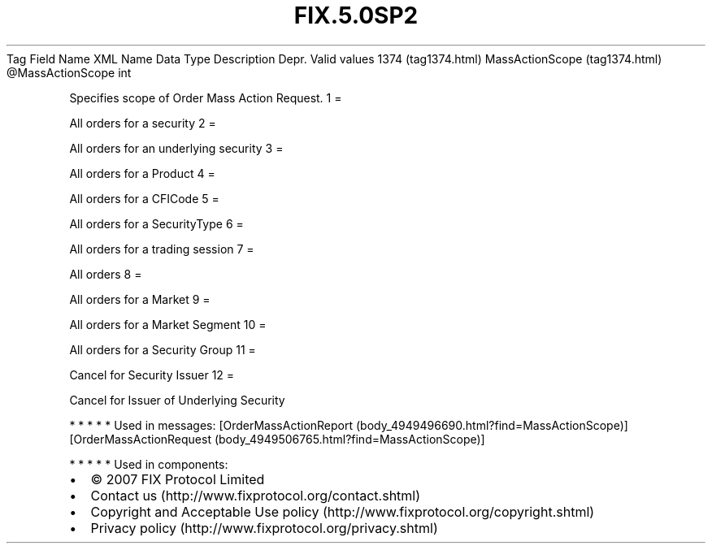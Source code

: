 .TH FIX.5.0SP2 "" "" "Tag #1374"
Tag
Field Name
XML Name
Data Type
Description
Depr.
Valid values
1374 (tag1374.html)
MassActionScope (tag1374.html)
\@MassActionScope
int
.PP
Specifies scope of Order Mass Action Request.
1
=
.PP
All orders for a security
2
=
.PP
All orders for an underlying security
3
=
.PP
All orders for a Product
4
=
.PP
All orders for a CFICode
5
=
.PP
All orders for a SecurityType
6
=
.PP
All orders for a trading session
7
=
.PP
All orders
8
=
.PP
All orders for a Market
9
=
.PP
All orders for a Market Segment
10
=
.PP
All orders for a Security Group
11
=
.PP
Cancel for Security Issuer
12
=
.PP
Cancel for Issuer of Underlying Security
.PP
   *   *   *   *   *
Used in messages:
[OrderMassActionReport (body_4949496690.html?find=MassActionScope)]
[OrderMassActionRequest (body_4949506765.html?find=MassActionScope)]
.PP
   *   *   *   *   *
Used in components:

.PD 0
.P
.PD

.PP
.PP
.IP \[bu] 2
© 2007 FIX Protocol Limited
.IP \[bu] 2
Contact us (http://www.fixprotocol.org/contact.shtml)
.IP \[bu] 2
Copyright and Acceptable Use policy (http://www.fixprotocol.org/copyright.shtml)
.IP \[bu] 2
Privacy policy (http://www.fixprotocol.org/privacy.shtml)

